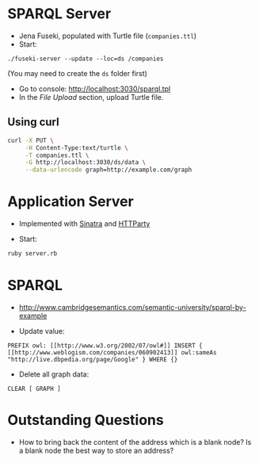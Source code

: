 * SPARQL Server

- Jena Fuseki, populated with Turtle file (=companies.ttl=)
- Start:

#+begin_src
./fuseki-server --update --loc=ds /companies
#+end_src

(You may need to create the =ds= folder first)

- Go to console: http://localhost:3030/sparql.tpl
- In the /File Upload/ section, upload Turtle file.

** Using curl

   #+begin_src bash
curl -X PUT \
     -H Content-Type:text/turtle \
     -T companies.ttl \
     -G http://localhost:3030/ds/data \
     --data-urlencode graph=http://example.com/graph
   #+end_src

   #+RESULTS:

* Application Server

- Implemented with [[http://www.sinatrarb.com/][Sinatra]] and [[https://github.com/jnunemaker/httparty][HTTParty]]

- Start:

#+begin_src bash
  ruby server.rb
#+end_src

* SPARQL

- http://www.cambridgesemantics.com/semantic-university/sparql-by-example

- Update value:

#+begin_src
  PREFIX owl: [[http://www.w3.org/2002/07/owl#]] INSERT {
  [[http://www.weblogism.com/companies/060902413]] owl:sameAs
  "http://live.dbpedia.org/page/Google" } WHERE {}
#+end_src

- Delete all graph data:

#+begin_src
  CLEAR [ GRAPH ]
#+end_src

* Outstanding Questions

- How to bring back the content of the address which is a blank node? Is
  a blank node the best way to store an address?

